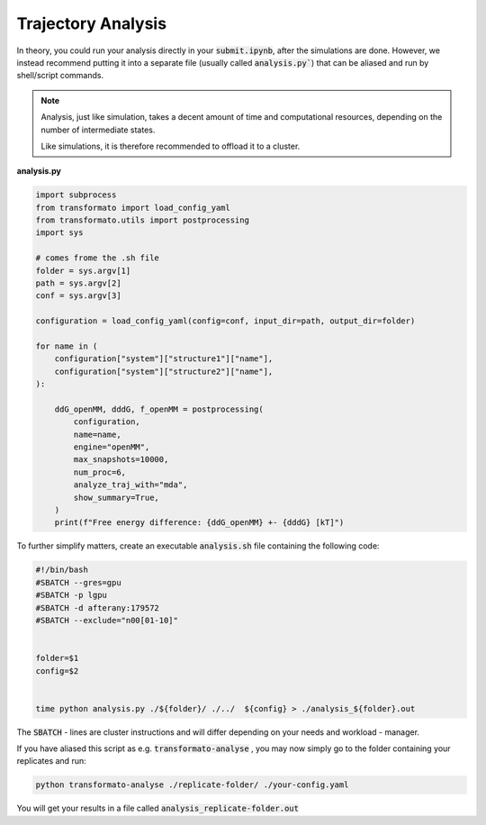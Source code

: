 Trajectory Analysis
=====================

In theory, you could run your analysis directly in your :code:`submit.ipynb`, after the simulations are done. However, we instead recommend putting it into
a separate file (usually called :code:`analysis.py``) that can be aliased and run by shell/script commands.

.. note::
    Analysis, just like simulation, takes a decent amount of time and computational resources, depending on the number of intermediate states.

    Like simulations, it is therefore recommended to offload it to a cluster.

**analysis.py**

.. code-block:: python

    import subprocess
    from transformato import load_config_yaml
    from transformato.utils import postprocessing
    import sys

    # comes frome the .sh file
    folder = sys.argv[1]
    path = sys.argv[2]
    conf = sys.argv[3]

    configuration = load_config_yaml(config=conf, input_dir=path, output_dir=folder)

    for name in (
        configuration["system"]["structure1"]["name"],
        configuration["system"]["structure2"]["name"],
    ):

        ddG_openMM, dddG, f_openMM = postprocessing(
            configuration,
            name=name,
            engine="openMM",
            max_snapshots=10000,
            num_proc=6,
            analyze_traj_with="mda",
            show_summary=True,
        )
        print(f"Free energy difference: {ddG_openMM} +- {dddG} [kT]")


To further simplify matters, create an executable :code:`analysis.sh` file containing the following code:

.. code-block:: bash

    #!/bin/bash 
    #SBATCH --gres=gpu 
    #SBATCH -p lgpu 
    #SBATCH -d afterany:179572  
    #SBATCH --exclude="n00[01-10]" 
    
    
    folder=$1 
    config=$2

    
    time python analysis.py ./${folder}/ ./../  ${config} > ./analysis_${folder}.out 

The :code:`SBATCH` - lines are cluster instructions and will differ depending on your needs and workload - manager.

If you have aliased this script as e.g. :code:`transformato-analyse` , you may now simply go to 
the folder containing your replicates and run:

.. code-block:: bash

    python transformato-analyse ./replicate-folder/ ./your-config.yaml

You will get your results in a file called :code:`analysis_replicate-folder.out`



.. |trafo| replace:: :math:`\texttt{TRANSFORMATO}`